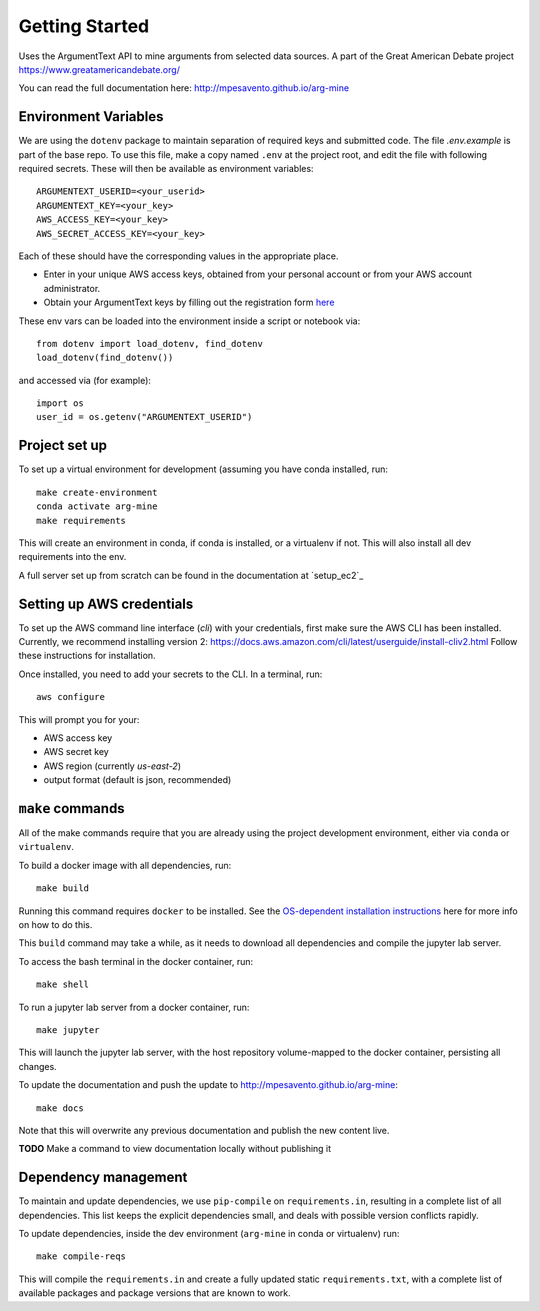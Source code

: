 .. getting-started

Getting Started
===============

Uses the ArgumentText API to mine arguments from selected data sources.
A part of the Great American Debate project https://www.greatamericandebate.org/

You can read the full documentation here:
http://mpesavento.github.io/arg-mine


Environment Variables
---------------------
We are using the ``dotenv`` package to maintain separation of required keys and submitted code. The file `.env.example`
is part of the base repo. To use this file, make a copy named ``.env`` at the project root, and edit the
file with following required secrets. These will then be available as environment variables:
::

    ARGUMENTEXT_USERID=<your_userid>
    ARGUMENTEXT_KEY=<your_key>
    AWS_ACCESS_KEY=<your_key>
    AWS_SECRET_ACCESS_KEY=<your_key>

Each of these should have the corresponding values in the appropriate place.

* Enter in your unique AWS access keys, obtained from your personal account or from your AWS account administrator.
* Obtain your ArgumentText keys by filling out the registration form `here <https://api.argumentsearch.com/en/api_registration>`_

These env vars can be loaded into the environment inside a script or notebook via::

    from dotenv import load_dotenv, find_dotenv
    load_dotenv(find_dotenv())

and accessed via (for example)::

    import os
    user_id = os.getenv("ARGUMENTEXT_USERID")

Project set up
--------------
To set up a virtual environment for development (assuming you have conda installed, run::

    make create-environment
    conda activate arg-mine
    make requirements

This will create an environment in conda, if conda is installed, or a virtualenv if not. This
will also install all dev requirements into the env.

A full server set up from scratch can be found in the documentation at `setup_ec2`_


Setting up AWS credentials
--------------------------
To set up the AWS command line interface (`cli`) with your credentials, first make sure
the AWS CLI has been installed. Currently, we recommend installing version 2:
https://docs.aws.amazon.com/cli/latest/userguide/install-cliv2.html
Follow these instructions for installation.

Once installed, you need to add your secrets to the CLI. In a terminal, run::

    aws configure

This will prompt you for your:

* AWS access key
* AWS secret key
* AWS region (currently `us-east-2`)
* output format (default is json, recommended)

``make`` commands
-----------------
All of the make commands require that you are already using the project development environment,
either via ``conda`` or ``virtualenv``.

To build a docker image with all dependencies, run::

    make build

Running this command requires ``docker`` to be installed. See the
`OS-dependent installation instructions <https://docs.docker.com/get-docker/>`_ here
for more info on how to do this.

This ``build`` command may take a while, as it needs to download all dependencies and
compile the jupyter lab server.

To access the bash terminal in the docker container, run::

    make shell

To run a jupyter lab server from a docker container, run::

    make jupyter

This will launch the jupyter lab server, with the host repository volume-mapped to the docker container, persisting all changes.

To update the documentation and push the update to http://mpesavento.github.io/arg-mine::

    make docs

Note that this will overwrite any previous documentation and publish the new content live.

**TODO**
Make a command to view documentation locally without publishing it


Dependency management
---------------------
To maintain and update dependencies, we use ``pip-compile`` on ``requirements.in``, resulting in a complete list of all dependencies.
This list keeps the explicit dependencies small, and deals with possible version conflicts rapidly.

To update dependencies, inside the dev environment (``arg-mine`` in conda or virtualenv) run::

    make compile-reqs

This will compile the ``requirements.in`` and create a fully updated static ``requirements.txt``,
with a complete list of available packages and package versions that are known to work.